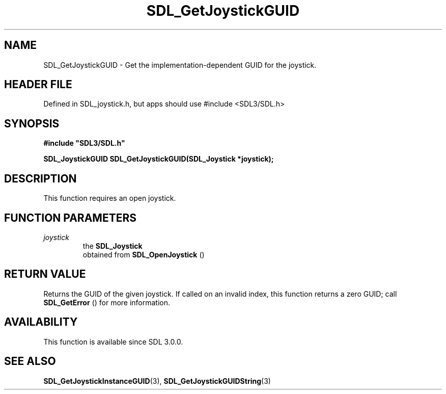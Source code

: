 .\" This manpage content is licensed under Creative Commons
.\"  Attribution 4.0 International (CC BY 4.0)
.\"   https://creativecommons.org/licenses/by/4.0/
.\" This manpage was generated from SDL's wiki page for SDL_GetJoystickGUID:
.\"   https://wiki.libsdl.org/SDL_GetJoystickGUID
.\" Generated with SDL/build-scripts/wikiheaders.pl
.\"  revision SDL-3.1.1-no-vcs
.\" Please report issues in this manpage's content at:
.\"   https://github.com/libsdl-org/sdlwiki/issues/new
.\" Please report issues in the generation of this manpage from the wiki at:
.\"   https://github.com/libsdl-org/SDL/issues/new?title=Misgenerated%20manpage%20for%20SDL_GetJoystickGUID
.\" SDL can be found at https://libsdl.org/
.de URL
\$2 \(laURL: \$1 \(ra\$3
..
.if \n[.g] .mso www.tmac
.TH SDL_GetJoystickGUID 3 "SDL 3.1.1" "SDL" "SDL3 FUNCTIONS"
.SH NAME
SDL_GetJoystickGUID \- Get the implementation-dependent GUID for the joystick\[char46]
.SH HEADER FILE
Defined in SDL_joystick\[char46]h, but apps should use #include <SDL3/SDL\[char46]h>

.SH SYNOPSIS
.nf
.B #include \(dqSDL3/SDL.h\(dq
.PP
.BI "SDL_JoystickGUID SDL_GetJoystickGUID(SDL_Joystick *joystick);
.fi
.SH DESCRIPTION
This function requires an open joystick\[char46]

.SH FUNCTION PARAMETERS
.TP
.I joystick
the 
.BR SDL_Joystick
 obtained from 
.BR SDL_OpenJoystick
()
.SH RETURN VALUE
Returns the GUID of the given joystick\[char46] If called on an invalid index, this
function returns a zero GUID; call 
.BR SDL_GetError
() for more
information\[char46]

.SH AVAILABILITY
This function is available since SDL 3\[char46]0\[char46]0\[char46]

.SH SEE ALSO
.BR SDL_GetJoystickInstanceGUID (3),
.BR SDL_GetJoystickGUIDString (3)
